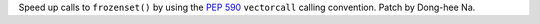 Speed up calls to ``frozenset()`` by using the :pep:`590` ``vectorcall``
calling convention. Patch by Dong-hee Na.
